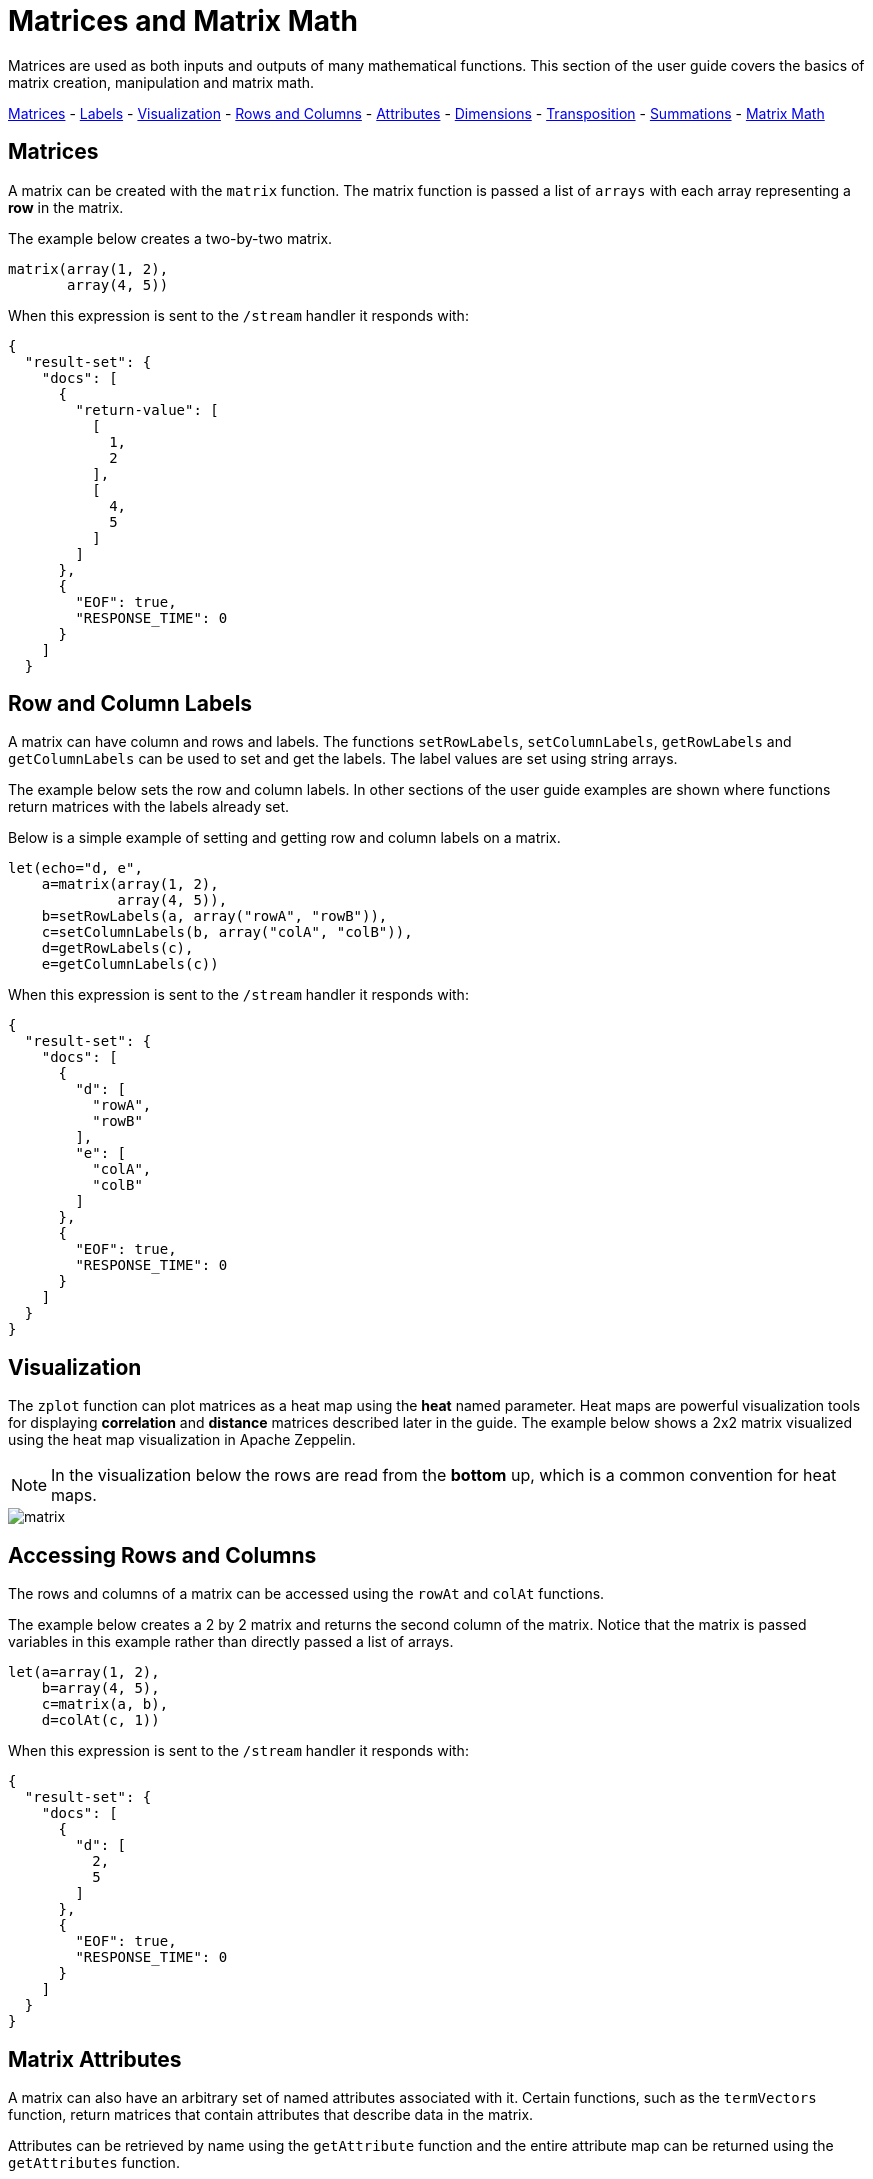 = Matrices and Matrix Math
// Licensed to the Apache Software Foundation (ASF) under one
// or more contributor license agreements.  See the NOTICE file
// distributed with this work for additional information
// regarding copyright ownership.  The ASF licenses this file
// to you under the Apache License, Version 2.0 (the
// "License"); you may not use this file except in compliance
// with the License.  You may obtain a copy of the License at
//
//   http://www.apache.org/licenses/LICENSE-2.0
//
// Unless required by applicable law or agreed to in writing,
// software distributed under the License is distributed on an
// "AS IS" BASIS, WITHOUT WARRANTIES OR CONDITIONS OF ANY
// KIND, either express or implied.  See the License for the
// specific language governing permissions and limitations
// under the License.

Matrices are used
as both inputs and outputs of many mathematical functions.
This section of the user guide covers the basics of matrix creation,
manipulation and matrix math.

<<Matrices, Matrices>> -
<<Row and Column Labels, Labels>> -
<<Visualization, Visualization>> -
<<Accessing Rows and Columns, Rows and Columns>> -
<<Attributes, Attributes>> -
<<Dimensions, Dimensions>> -
<<Transposition, Transposition>> -
<<Summations, Summations>> -
<<Scalar Matrix Math, Matrix Math>>

== Matrices

A matrix can be created with the `matrix` function.
The matrix function is passed a list of `arrays` with
each array representing a *row* in the matrix.

The example below creates a two-by-two matrix.

[source,text]
----
matrix(array(1, 2),
       array(4, 5))
----

When this expression is sent to the `/stream` handler it
responds with:

[source,json]
----
{
  "result-set": {
    "docs": [
      {
        "return-value": [
          [
            1,
            2
          ],
          [
            4,
            5
          ]
        ]
      },
      {
        "EOF": true,
        "RESPONSE_TIME": 0
      }
    ]
  }
----

== Row and Column Labels

A matrix can have column and rows and labels. The functions
`setRowLabels`, `setColumnLabels`, `getRowLabels` and `getColumnLabels`
can be used to set and get the labels. The label values
are set using string arrays.

The example below sets the row and column labels. In other sections of the
user guide examples are shown where functions return matrices
with the labels already set.

Below is a simple example of setting and
getting row and column labels
on a matrix.

[source,text]
----
let(echo="d, e",
    a=matrix(array(1, 2),
             array(4, 5)),
    b=setRowLabels(a, array("rowA", "rowB")),
    c=setColumnLabels(b, array("colA", "colB")),
    d=getRowLabels(c),
    e=getColumnLabels(c))
----

When this expression is sent to the `/stream` handler it
responds with:

[source,json]
----
{
  "result-set": {
    "docs": [
      {
        "d": [
          "rowA",
          "rowB"
        ],
        "e": [
          "colA",
          "colB"
        ]
      },
      {
        "EOF": true,
        "RESPONSE_TIME": 0
      }
    ]
  }
}
----

== Visualization

The `zplot` function can plot matrices as a heat map using the *heat* named parameter.
Heat maps are powerful visualization tools for displaying *correlation* and *distance*
matrices described later in the guide.
The example below shows a 2x2 matrix visualized using the heat map
visualization in Apache Zeppelin.

NOTE: In the visualization below the rows are read from the *bottom* up, which is a common convention for heat maps.

image::images/math-expressions/matrix.png[]


== Accessing Rows and Columns

The rows and columns of a matrix can be accessed using the `rowAt`
and `colAt` functions.

The example below creates a 2 by 2 matrix and returns the second column of the matrix.
Notice that the matrix is passed variables in this example rather than
directly passed a list of arrays.

[source,text]
----
let(a=array(1, 2),
    b=array(4, 5),
    c=matrix(a, b),
    d=colAt(c, 1))
----

When this expression is sent to the `/stream` handler it
responds with:

[source,json]
----
{
  "result-set": {
    "docs": [
      {
        "d": [
          2,
          5
        ]
      },
      {
        "EOF": true,
        "RESPONSE_TIME": 0
      }
    ]
  }
}
----




== Matrix Attributes

A matrix can also have an arbitrary set of named attributes associated
with it. Certain functions, such as the `termVectors` function,
return matrices that contain attributes that describe data in the matrix.

Attributes can be retrieved by name using the `getAttribute` function and
the entire attribute map can be returned using the `getAttributes`
function.

== Matrix Dimensions

The dimensions of a matrix can be determined using the
`rowCount` and `columnCount` functions.

The example below retrieves the dimensions of a matrix.

[source,text]
----
let(echo="b,c",
    a=matrix(array(1, 2, 3),
             array(4, 5, 6)),
    b=rowCount(a),
    c=columnCount(a))
----

When this expression is sent to the `/stream` handler it
responds with:

[source,json]
----
{
  "result-set": {
    "docs": [
      {
        "b": 2,
        "c": 3
      },
      {
        "EOF": true,
        "RESPONSE_TIME": 0
      }
    ]
  }
}
----

== Matrix Transposition

A matrix can be https://en.wikipedia.org/wiki/Transpose[transposed]
using the `transpose` function.

An example of matrix transposition is shown below:

[source,text]
----
let(a=matrix(array(1, 2),
             array(4, 5)),
    b=transpose(a))
----

When this expression is sent to the `/stream` handler it
responds with:

[source,json]
----
{
  "result-set": {
    "docs": [
      {
        "b": [
          [
            1,
            4
          ],
          [
            2,
            5
          ]
        ]
      },
      {
        "EOF": true,
        "RESPONSE_TIME": 24
      }
    ]
  }
}
----

== Matrix Summations

The rows and columns of a matrix can be summed with the `sumRows` and `sumColumns` functions.
Below is an example of the `sumRows` function which returns an
array with the sum of each row.

[source,text]
----
let(a=matrix(array(1, 2, 3),
             array(4, 5, 6)),
    b=sumRows(a))
----

When this expression is sent to the `/stream` handler it
responds with:

[source,json]
----
{
  "result-set": {
    "docs": [
      {
        "b": [
          6,
          15
        ]
      },
      {
        "EOF": true,
        "RESPONSE_TIME": 2
      }
    ]
  }
}
----

The `grandSum` function returns the sum of all values in the matrix.
Below is an example of the `grandSum` function:

[source,text]
----
let(a=matrix(array(1, 2, 3),
             array(4, 5, 6)),
    b=grandSum(a))
----

When this expression is sent to the `/stream` handler it
responds with:

[source,json]
----
{
  "result-set": {
    "docs": [
      {
        "b": 21
      },
      {
        "EOF": true,
        "RESPONSE_TIME": 0
      }
    ]
  }
}
----

== Scalar Matrix Math

The same scalar math functions that apply to vectors can also be applied to matrices: `scalarAdd`, `scalarSubtract`,
`scalarMultiply`, `scalarDivide`. Below is an example of the `scalarAdd` function
which adds a scalar value to each element in a matrix.


[source,text]
----
let(a=matrix(array(1, 2),
             array(4, 5)),
    b=scalarAdd(10, a))
----

When this expression is sent to the `/stream` handler it
responds with:

[source,json]
----
{
  "result-set": {
    "docs": [
      {
        "b": [
          [
            11,
            12
          ],
          [
            14,
            15
          ]
        ]
      },
      {
        "EOF": true,
        "RESPONSE_TIME": 0
      }
    ]
  }
}
----

== Matrix Addition and Subtraction

Two matrices can be added and subtracted using the `ebeAdd` and `ebeSubtract` functions,
which perform element-by-element addition
and subtraction of matrices.

Below is a simple example of an element-by-element addition of a matrix by itself:

[source,text]
----
let(a=matrix(array(1, 2),
             array(4, 5)),
    b=ebeAdd(a, a))
----

When this expression is sent to the `/stream` handler it
responds with:

[source,json]
----
{
  "result-set": {
    "docs": [
      {
        "b": [
          [
            2,
            4
          ],
          [
            8,
            10
          ]
        ]
      },
      {
        "EOF": true,
        "RESPONSE_TIME": 0
      }
    ]
  }
}
----

== Matrix Multiplication

Matrix multiplication can be accomplished using the `matrixMult` function. Below is a simple
example of matrix multiplication:

[source,text]
----
let(a=matrix(array(1, 2),
             array(4, 5)),
    b=matrix(array(11, 12),
             array(14, 15)),
    c=matrixMult(a, b))
----

When this expression is sent to the `/stream` handler it
responds with:

[source,json]
----
{
  "result-set": {
    "docs": [
      {
        "c": [
          [
            39,
            42
          ],
          [
            114,
            123
          ]
        ]
      },
      {
        "EOF": true,
        "RESPONSE_TIME": 0
      }
    ]
  }
}
----